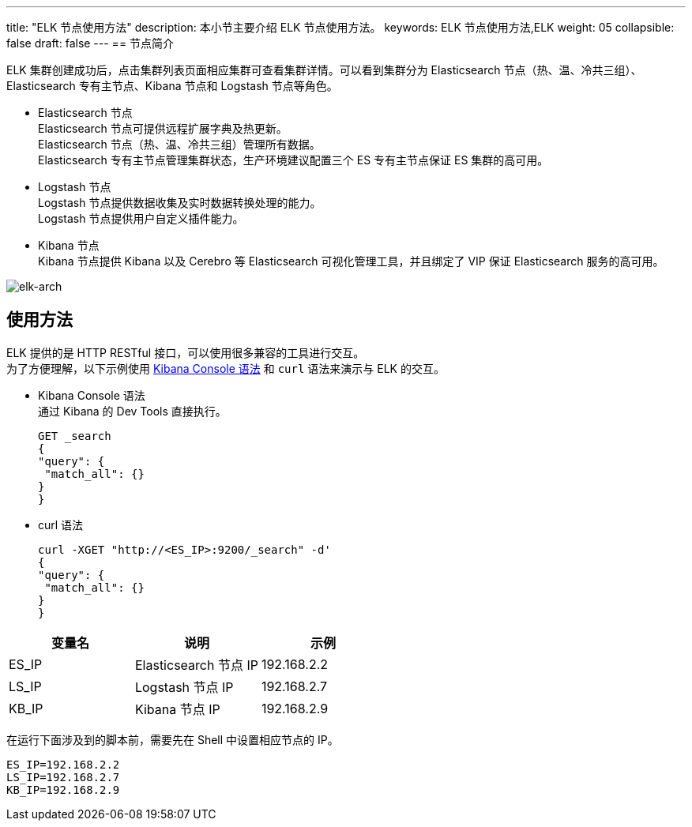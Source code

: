 ---
title: "ELK 节点使用方法"
description: 本小节主要介绍 ELK 节点使用方法。 
keywords: ELK 节点使用方法,ELK
weight: 05
collapsible: false
draft: false
---
== 节点简介

ELK 集群创建成功后，点击集群列表页面相应集群可查看集群详情。可以看到集群分为 Elasticsearch 节点（热、温、冷共三组）、Elasticsearch 专有主节点、Kibana 节点和 Logstash 节点等角色。

* Elasticsearch 节点 +
Elasticsearch 节点可提供远程扩展字典及热更新。 +
Elasticsearch 节点（热、温、冷共三组）管理所有数据。 +
Elasticsearch 专有主节点管理集群状态，生产环境建议配置三个 ES 专有主节点保证 ES 集群的高可用。
* Logstash 节点 +
Logstash 节点提供数据收集及实时数据转换处理的能力。 +
Logstash 节点提供用户自定义插件能力。
* Kibana 节点 +
Kibana 节点提供 Kibana 以及 Cerebro 等 Elasticsearch 可视化管理工具，并且绑定了 VIP 保证 Elasticsearch 服务的高可用。

image::/images/cloud_service/bigdata/elk/elk-arch.png[elk-arch]

== 使用方法

ELK 提供的是 HTTP RESTful 接口，可以使用很多兼容的工具进行交互。 +
为了方便理解，以下示例使用 https://www.elastic.co/guide/en/kibana/current/console-kibana.html#console-api[Kibana Console 语法] 和 `curl` 语法来演示与 ELK 的交互。

* Kibana Console 语法 +
通过 Kibana 的 Dev Tools 直接执行。
+
[,sql]
----
GET _search
{
"query": {
 "match_all": {}
}
}
----

* curl 语法
+
[,bash]
----
curl -XGET "http://<ES_IP>:9200/_search" -d'
{
"query": {
 "match_all": {}
}
}
----

|===
| 变量名 | 说明 | 示例

| ES_IP
| Elasticsearch 节点 IP
| 192.168.2.2

| LS_IP
| Logstash 节点 IP
| 192.168.2.7

| KB_IP
| Kibana 节点 IP
| 192.168.2.9
|===

在运行下面涉及到的脚本前，需要先在 Shell 中设置相应节点的 IP。

[,shell]
----
ES_IP=192.168.2.2
LS_IP=192.168.2.7
KB_IP=192.168.2.9
----
